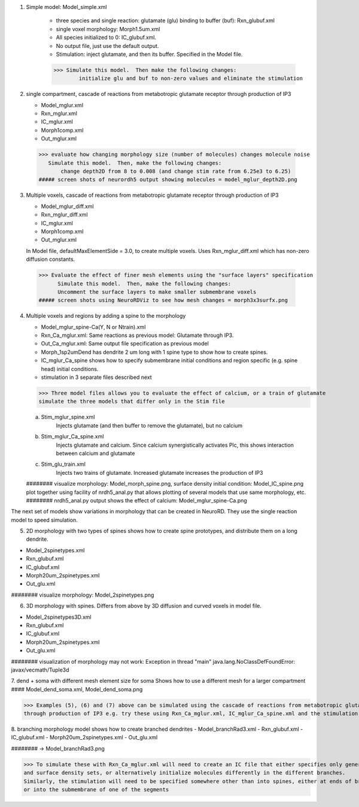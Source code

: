 1. Simple model: Model_simple.xml

	- three species and single reaction: glutamate (glu) binding to buffer (buf): Rxn_glubuf.xml
	- single voxel morphology: Morph1.5um.xml
	- All species initialized to 0: IC_glubuf.xml.
	- No output file, just use the default output.
	- Stimulation: inject glutamate, and then its buffer.  Specified in the Model file.
	
	>>> Simulate this model.  Then make the following changes:
		initialize glu and buf to non-zero values and eliminate the stimulation
	
2. single compartment, cascade of reactions from metabotropic glutamate receptor through production of IP3

   - Model_mglur.xml
   - Rxn_mglur.xml
   - IC_mglur.xml
   - Morph1comp.xml
   - Out_mglur.xml
   
  >>> evaluate how changing morphology size (number of molecules) changes molecule noise
     Simulate this model.  Then, make the following changes:
	 change depth2D from 8 to 0.008 (and change stim rate from 6.25e3 to 6.25)
  ##### screen shots of neurordh5 output showing molecules = model_mglur_depth2D.png
  
3. Multiple voxels, cascade of reactions from metabotropic glutamate receptor through production of IP3

   - Model_mglur_diff.xml
   - Rxn_mglur_diff.xml
   - IC_mglur.xml
   - Morph1comp.xml
   - Out_mglur.xml 
   
   In Model file, defaultMaxElementSide = 3.0, to create multiple voxels.
   Uses Rxn_mglur_diff.xml which has non-zero diffusion constants.
  >>> Evaluate the effect of finer mesh elements using the "surface layers" specification
	Simulate this model.  Then, make the following changes:
	Uncomment the surface layers to make smaller submembrane voxels
  ##### screen shots using NeuroRDViz to see how mesh changes = morph3x3surfx.png
   
4. Multiple voxels and regions by adding a spine to the morphology

   - Model_mglur_spine-Ca(Y, N or Ntrain).xml
   - Rxn_Ca_mglur.xml: Same reactions as previous model: Glutamate through IP3.
   - Out_Ca_mglur.xml:  Same output file specification as previous model
   - Morph_1sp2umDend has dendrite 2 um long with 1 spine type to show how to create spines.
   - IC_mglur_Ca_spine shows how to specify submembrane initial conditions and region specific (e.g. spine head) initial conditions.
   - stimulation in 3 separate files described next
    
   >>> Three model files allows you to evaluate the effect of calcium, or a train of glutamate
   simulate the three models that differ only in the Stim file
   
   a. Stim_mglur_spine.xml
	Injects glutamate (and then buffer to remove the glutamate), but no calcium
   b. Stim_mglur_Ca_spine.xml
	Injects glutamate and calcium. Since calcium synergistically activates Plc, this shows interaction between calcium and glutamate
   c. Stim_glu_train.xml 
	Injects two trains of glutamate. Increased glutamate increases the production of IP3
   
   ######## visualize morphology: Model_morph_spine.png, surface density initial condition: Model_IC_spine.png
   plot together using facility of nrdh5_anal.py that allows plotting of several models that use same morphology, etc.
   ######## nrdh5_anal.py output shows the effect of calcium: Model_mglur_spine-Ca.png

The next set of models show variations in morphology that can be created in NeuroRD.  They use the single reaction model to speed simulation. 

5. 2D morphology with two types of spines shows how to create spine prototypes, and distribute them on a long dendrite.

- Model_2spinetypes.xml
- Rxn_glubuf.xml
- IC_glubuf.xml
- Morph20um_2spinetypes.xml
- Out_glu.xml
######## visualize morphology: Model_2spinetypes.png


6. 3D morphology with spines. Differs from above by 3D diffusion and curved voxels in model file.

- Model_2spinetypes3D.xml
- Rxn_glubuf.xml
- IC_glubuf.xml
- Morph20um_2spinetypes.xml
- Out_glu.xml

######## visualization of morphology may not work: Exception in thread "main" java.lang.NoClassDefFoundError: javax/vecmath/Tuple3d

7. dend + soma with different mesh element size for soma
Shows how to use a different mesh for a larger compartment
#### Model_dend_soma.xml, Model_dend_soma.png

>>> Examples (5), (6) and (7) above can be simulated using the cascade of reactions from metabotropic glutamate receptor 
through production of IP3 e.g. try these using Rxn_Ca_mglur.xml, IC_mglur_Ca_spine.xml and the stimulation file of your choice.

8. branching morphology model shows how to create branched dendrites
- Model_branchRad3.xml
- Rxn_glubuf.xml
- IC_glubuf.xml
- Morph20um_2spinetypes.xml
- Out_glu.xml

######## -> Model_branchRad3.png

>>> To simulate these with Rxn_Ca_mglur.xml will need to create an IC file that either specifies only general concentration
and surface density sets, or alternatively initialize molecules differently in the different branches. 
Similarly, the stimulation will need to be specified somewhere other than into spines, either at ends of branches 
or into the submembrane of one of the segments 



